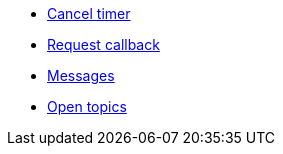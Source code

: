 * xref:cancel-timer.adoc[Cancel timer]
* xref:request-callback.adoc[Request callback]
* xref:messages.adoc[Messages]
* xref:open-topics.adoc[Open topics]